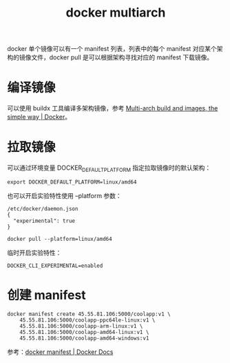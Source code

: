 :PROPERTIES:
:ID:       796E0227-F0D3-4641-AC59-0809517E0316
:END:
#+TITLE: docker multiarch

docker 单个镜像可以有一个 manifest 列表，列表中的每个 manifest 对应某个架构的镜像文件，docker pull 是可以根据架构寻找对应的 manifest 下载镜像。

* 编译镜像
  可以使用 buildx 工具编译多架构镜像，参考 [[https://www.docker.com/blog/multi-arch-build-and-images-the-simple-way/][Multi-arch build and images, the simple way | Docker]]。

* 拉取镜像
  可以通过环境变量 DOCKER_DEFAULT_PLATFORM 指定拉取镜像时的默认架构：
  #+begin_example
    export DOCKER_DEFAULT_PLATFORM=linux/amd64
  #+end_example

  也可以开启实验特性使用 --platform 参数：
  #+begin_example
    /etc/docker/daemon.json
    {
      "experimental": true
    }
    
    docker pull --platform=linux/amd64
  #+end_example

  临时开启实验特性：
  #+begin_example
    DOCKER_CLI_EXPERIMENTAL=enabled
  #+end_example

* 创建 manifest
  #+begin_example
    docker manifest create 45.55.81.106:5000/coolapp:v1 \
        45.55.81.106:5000/coolapp-ppc64le-linux:v1 \
        45.55.81.106:5000/coolapp-arm-linux:v1 \
        45.55.81.106:5000/coolapp-amd64-linux:v1 \
        45.55.81.106:5000/coolapp-amd64-windows:v1
  #+end_example

  参考：[[https://docs.docker.com/engine/reference/commandline/manifest/][docker manifest | Docker Docs]]

